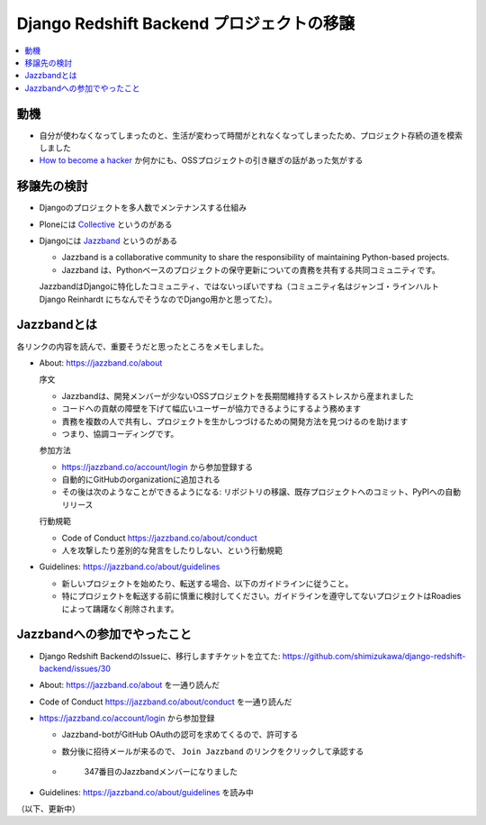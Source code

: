 .. :date: 2018-04-07 22:00
.. :tags: Python, Django, Redshift

==========================================
Django Redshift Backend プロジェクトの移譲
==========================================

.. contents::
   :local:

動機
====

* 自分が使わなくなってしまったのと、生活が変わって時間がとれなくなってしまったため、プロジェクト存続の道を模索しました
* `How to become a hacker`_ か何かにも、OSSプロジェクトの引き継ぎの話があった気がする

.. _How to become a hacker: https://cruel.org/freeware/hacker.html


移譲先の検討
============

* Djangoのプロジェクトを多人数でメンテナンスする仕組み
* Ploneには Collective_ というのがある
* Djangoには Jazzband_ というのがある

  - Jazzband is a collaborative community to share the responsibility of maintaining Python-based projects.
  - Jazzband は、Pythonベースのプロジェクトの保守更新についての責務を共有する共同コミュニティです。

  JazzbandはDjangoに特化したコミュニティ、ではないっぽいですね（コミュニティ名はジャンゴ・ラインハルト Django Reinhardt にちなんでそうなのでDjango用かと思ってた）。

.. _Collective: https://collective.github.io/
.. _Jazzband: https://jazzband.co/

Jazzbandとは
============

各リンクの内容を読んで、重要そうだと思ったところをメモしました。

- About: https://jazzband.co/about

  序文

  - Jazzbandは、開発メンバーが少ないOSSプロジェクトを長期間維持するストレスから産まれました
  - コードへの貢献の障壁を下げて幅広いユーザーが協力できるようにするよう務めます
  - 責務を複数の人で共有し、プロジェクトを生かしつづけるための開発方法を見つけるのを助けます
  - つまり、協調コーディングです。

  参加方法

  - https://jazzband.co/account/login から参加登録する
  - 自動的にGitHubのorganizationに追加される
  - その後は次のようなことができるようになる: リポジトリの移譲、既存プロジェクトへのコミット、PyPIへの自動リリース

  行動規範

  - Code of Conduct https://jazzband.co/about/conduct
  - 人を攻撃したり差別的な発言をしたりしない、という行動規範

- Guidelines: https://jazzband.co/about/guidelines

  - 新しいプロジェクトを始めたり、転送する場合、以下のガイドラインに従うこと。
  - 特にプロジェクトを転送する前に慎重に検討してください。ガイドラインを遵守してないプロジェクトはRoadiesによって躊躇なく削除されます。

Jazzbandへの参加でやったこと
============================

- Django Redshift BackendのIssueに、移行しますチケットを立てた: https://github.com/shimizukawa/django-redshift-backend/issues/30
- About: https://jazzband.co/about を一通り読んだ
- Code of Conduct https://jazzband.co/about/conduct  を一通り読んだ
- https://jazzband.co/account/login から参加登録

  - Jazzband-botがGitHub OAuthの認可を求めてくるので、許可する
  - 数分後に招待メールが来るので、 ``Join Jazzband`` のリンクをクリックして承認する

  - .. figure:: jazzband-members-shimizukawa.*
       :target: https://github.com/orgs/jazzband/people?query=shimizukawa

       347番目のJazzbandメンバーになりました

- Guidelines: https://jazzband.co/about/guidelines を読み中


（以下、更新中）

